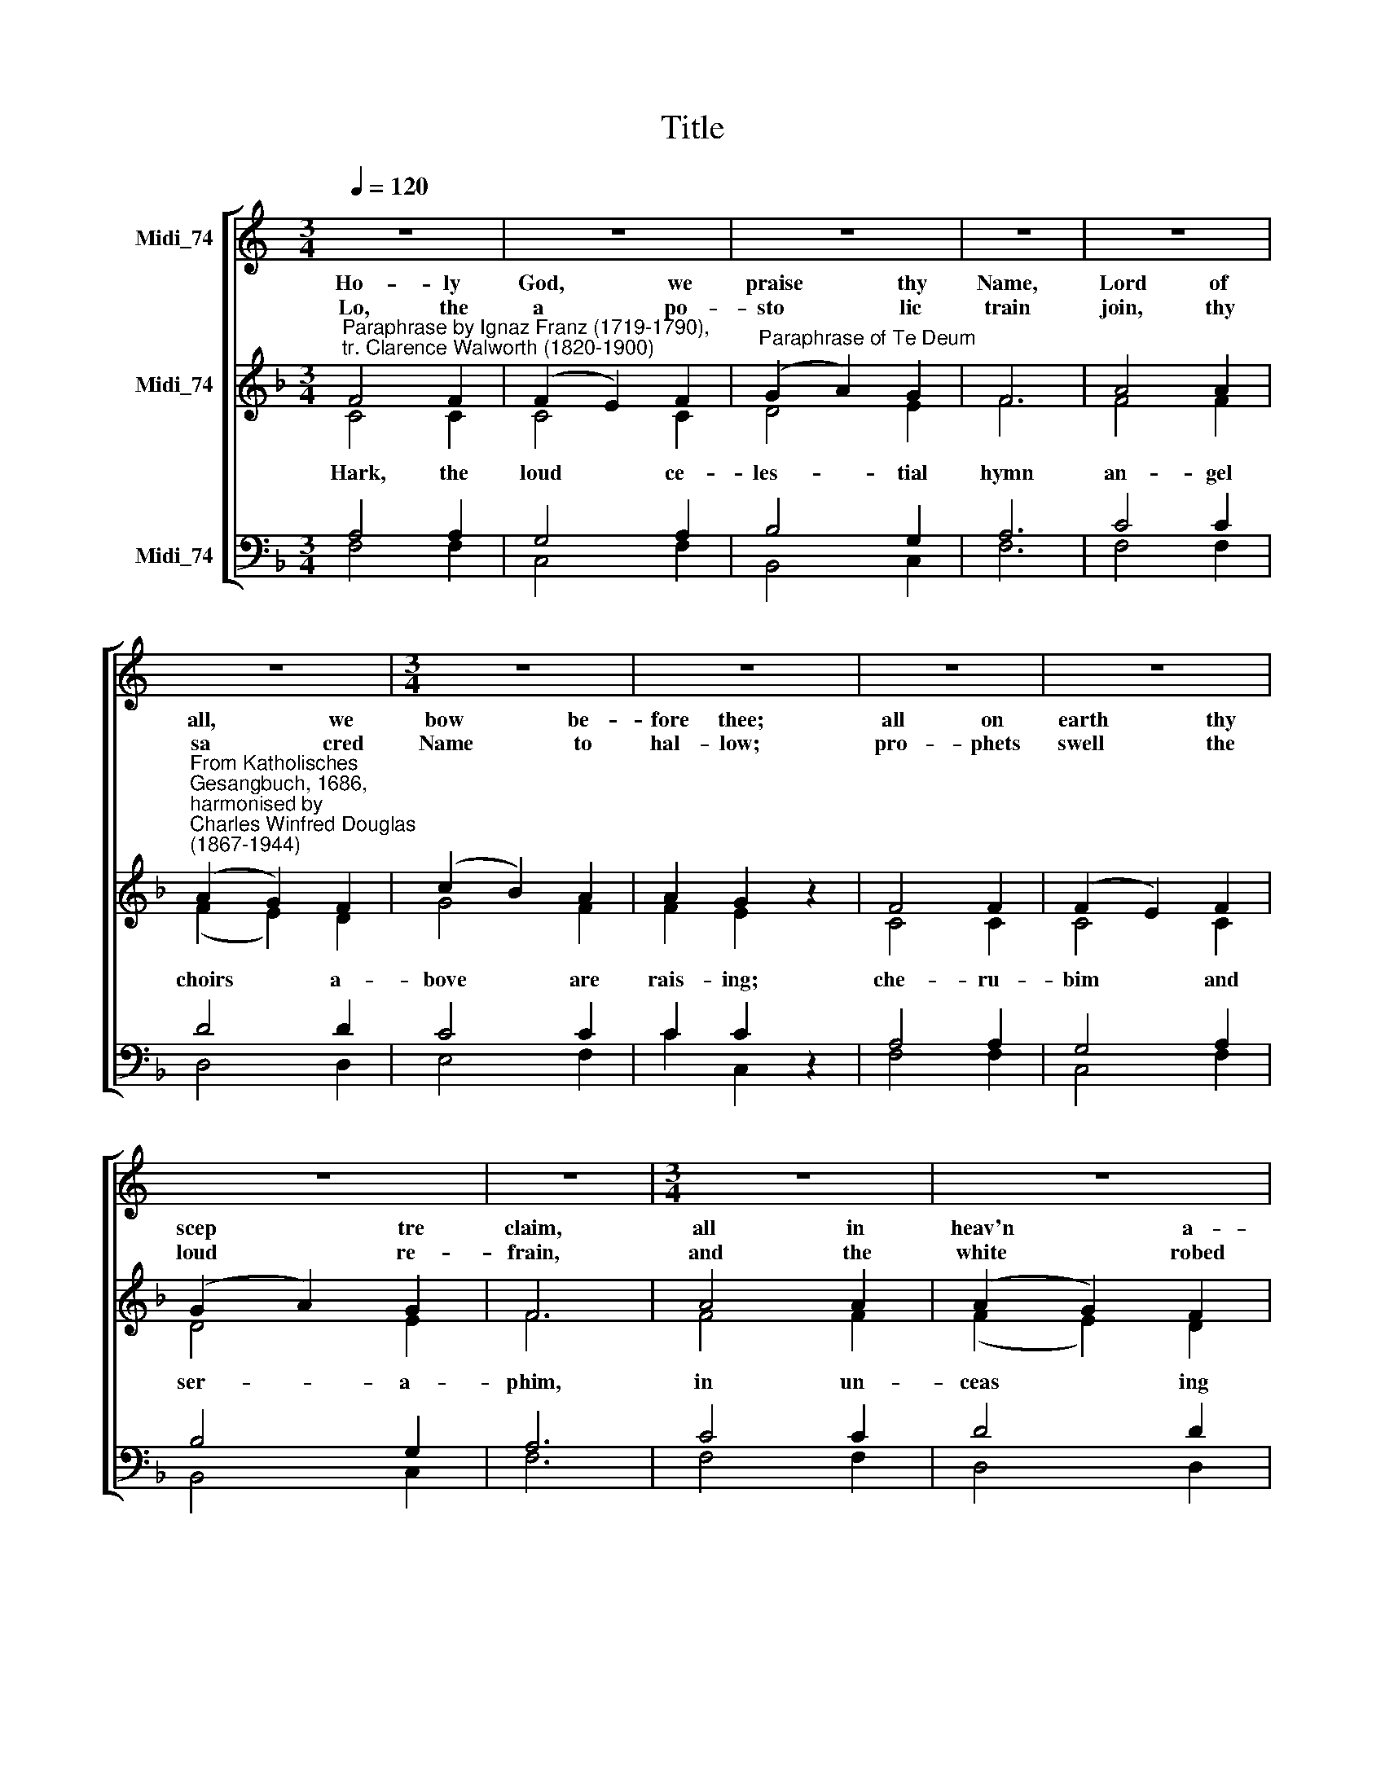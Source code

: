 X:1
T:Title
%%score [ 1 ( 2 3 ) ( 4 5 ) ]
L:1/8
Q:1/4=120
M:3/4
K:C
V:1 treble nm="Midi_74"
V:2 treble nm="Midi_74"
V:3 treble 
V:4 bass nm="Midi_74"
V:5 bass 
V:1
 z6 | z6 | z6 | z6 | z6 | z6 |[M:3/4] z6 | z6 | z6 | z6 | z6 | z6 |[M:3/4] z6 | z6 | z6 | z6 | z6 | %17
w: |||||||||||||||||
 z6 |[M:3/4] z6 | z6 | z6 | z6 | z6 | z6 ||[K:F][M:3/4][K:treble]"^Sopranos" F4 F2 | G4 A2 | %26
w: |||||||4.~Ho- ly|Fa- ther,|
 (B2 c2) B2 | A2 (c2 d2 | e4) e2 |"^Descant by Andrew Sims" f4 d2 |[M:3/4] c4 c2 | c2 c2 z2 | %32
w: ho * ly|Son, Ho *|* ly|Spi- rit|Three we|name thee,|
 (f2 ed) (cB) | (A2 G2) F2 | c4 G2 | (A4 B2) | (c2 d2) e2 | f4 F2 | (c2 B2) A2 | (cd) e2 z2 | %40
w: while * * in *|es * sence|on- ly|One, *|un * di-|vi- ded|God * we|claim * thee;|
 (e2 de) ^f2 | g4 e2 | (f2 c2) d2 | e6 | d4 d2 | e4 f2 | f4 e2 | f6 |] %48
w: then, * * a-|dor- ing,|bend * the|knee|and con-|fess the|my- ste-|ry.|
V:2
[K:F]"^Paraphrase by Ignaz Franz (1719-1790),\ntr. Clarence Walworth (1820-1900)" F4 F2 | %1
w: Ho- ly|
w: |
w: Lo, the|
 (F2 E2) F2 |"^Paraphrase of Te Deum" (G2 A2) G2 | F6 | A4 A2 | %5
w: God, * we|praise * thy|Name,|Lord of|
w: ||||
w: a * po-|sto * lic|train|join, thy|
"^From Katholisches \nGesangbuch, 1686,\nharmonised by \nCharles Winfred Douglas\n(1867-1944)" (A2 G2) F2 | %6
w: all, * we|
w: |
w: sa * cred|
 (c2 B2) A2 | A2 G2 z2 | F4 F2 | (F2 E2) F2 | (G2 A2) G2 | F6 | A4 A2 | (A2 G2) F2 | (c2 B2) A2 | %15
w: bow * be-|fore thee;|all on|earth * thy|scep * tre|claim,|all in|heav'n * a-|bove * a-|
w: |||||||||
w: Name * to|hal- low;|pro- phets|swell * the|loud * re-|frain,|and the|white * robed|mar * tyrs|
 A2 G2 z2 | G4 A2 | B4 G2 | A4 B2 | c6 | d4 d2 | (c2 B2) A2 | (B2 A2) G2 | F6 || %24
w: dore thee;|in- fi-|nite thy|vast do-|main,|ev- er-|last * ing|is * thy|reign.|
w: |||||||||
w: fol- low;|and, from|morn till|set of|sun,|through the|Church * the|song * goes|on.|
[M:3/4]"^Other voices in unison" F4 F2 | (F2 E2) F2 | (G2 A2) G2 | F4 z2 | A4 A2 | (A2 G2) F2 | %30
w: ||||||
w: ||||||
w: ||||||
[M:3/4] (c2 B2) A2 | A2 G2 z2 | F4 F2 | (F2 E2) F2 | (G2 A2) G2 | F4 z2 | A4 A2 | (A2 G2) F2 | %38
w: ||||||||
w: ||||||||
w: ||||||||
 (c2 B2) A2 | A2 G2 z2 | G4 A2 | B4 G2 | A4 B2 | c6 | d4 d2 | (c2 B2) A2 | (B2 A2) G2 | F6 |] %48
w: ||||||||||
w: ||||||||||
w: ||||||||||
V:3
[K:F] C4 C2 | C4 C2 | D4 E2 | F6 | F4 F2 | (F2 E2) D2 | G4 F2 | F2 E2 z2 | C4 C2 | C4 C2 | D4 E2 | %11
w: |||||||||||
w: Hark, the|loud ce-|les- tial|hymn|an- gel|choirs * a-|bove are|rais- ing;|che- ru-|bim and|ser- a-|
 F6 | F4 F2 | (F2 E2) D2 | G4 F2 | F2 E2 z2 | (E2 D2) E2 | G4 G2 | F4 F2 | E6 | F4 F2 | E4 F2 | %22
w: |||||||||||
w: phim,|in un-|ceas * ing|cho- rus|prais- ing,|fill * the|heav'ns with|sweet ac-|cord:|ho- ly,|ho- ly,|
 D4 E2 | F6 ||[M:3/4] C4 C2 | C4 C2 | E4 E2 | F4 z2 | E4 E2 | F2 E2 D2 |[M:3/4] G4 F2 | F2 E2 z2 | %32
w: ||||||||||
w: ho- ly|Lord!|||||||||
 C4 C2 | C4 C2 | E4 E2 | F4 z2 | F4 F2 | F2 E2 C2 | F2 E2 F2 | F2 E2 z2 | E2 G2 ^F2 | G2 D2 E2 | %42
w: ||||||||||
w: ||||||||||
 F4 F2 | E6 | F4 F2 | E4 F2 | F4 E2 | F6 |] %48
w: ||||||
w: ||||||
V:4
[K:F] A,4 A,2 | G,4 A,2 | B,4 G,2 | A,6 | C4 C2 | D4 D2 | C4 C2 | C2 C2 z2 | A,4 A,2 | G,4 A,2 | %10
 B,4 G,2 | A,6 | C4 C2 | D4 D2 | C4 C2 | C2 C2 z2 | (C2 D2) C2 | D4 C2 | C4 F,2 | G,6 | B,4 A,2 | %21
 G,4 F,2 | G,4"^Verse 4 on next page" G,2 | A,6 ||[M:3/4] A,4 A,2 | G,4 A,2 | C4 B,2 | A,4 z2 | %28
 C4 C2 | C4 A,2 |[M:3/4] C4 C2 | C4 z2 | A,4 A,2 | A,2 G,2 A,2 | B,2 C2 B,2 | A,4 z2 | C4 C2 | %37
 C4 A,2 | C4 C2 | C4 z2 | C2 D2 C2 | B,4 C2 | C4 F,2 | G,4 A,2 | B,4 B,2 | G,4 F,2 | D2 C2 B,2 | %47
 A,6 |] %48
V:5
[K:F] F,4 F,2 | C,4 F,2 | B,,4 C,2 | F,6 | F,4 F,2 | D,4 D,2 | E,4 F,2 | C2 C,2 z2 | F,4 F,2 | %9
 C,4 F,2 | B,,4 C,2 | F,6 | F,4 F,2 | D,4 D,2 | E,4 F,2 | C2 C,2 z2 | (C2 B,2) A,2 | %17
 (G,2 F,2) E,2 | (F,2 E,2) D,2 | C,6 | B,,4 B,,2 | C,4 D,2 | B,,4 C,2 | F,6 ||[M:3/4] F,4 F,2 | %25
 C,4 F,2 | C,4 C,2 | F,4 z2 | A,,4 A,,2 | F,,4 D,2 |[M:3/4] E,4 F,2 | C,4 z2 | F,4 F,2 | %33
 F,2 C,2 F,2 | C,4 C,2 | F,4 z2 | F,4 F,2 | F,4 F,2 | A,2 G,2 F,2 | C,4 z2 | C2 B,2 A,2 | G,4 C,2 | %42
 F,4 D,2 | C,6 | B,,4 B,,2 | C,4 D,2 | B,,2 C,2 C,2 | F,6 |] %48


